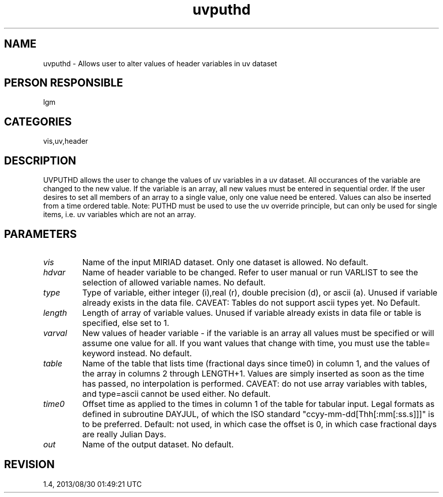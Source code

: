 .TH uvputhd 1
.SH NAME
uvputhd - Allows user to alter values of header variables in uv dataset
.SH PERSON RESPONSIBLE
lgm
.SH CATEGORIES
vis,uv,header
.SH DESCRIPTION
UVPUTHD allows the user to change the values of uv variables in a
uv dataset. All occurances of the variable are changed to the
new value. If the variable is an array, all new values must be
entered in sequential order. If the user desires to set all members
of an array to a single value, only one value need be entered.
Values can also be inserted from a time ordered table.
Note: PUTHD must be used to use the uv override principle, but
can only be used for single items, i.e. uv variables which are
not an array.
.SH PARAMETERS
.TP
\fIvis\fP
Name of the input MIRIAD dataset. Only one dataset is allowed.
No default.
.TP
\fIhdvar\fP
Name of header variable to be changed. Refer to user manual or
run VARLIST to see the selection of allowed variable names.
No default.
.TP
\fItype\fP
Type of variable, either integer (i),real (r), double precision (d),
or ascii (a). Unused if variable already exists in the data file.
CAVEAT: Tables do not support ascii types yet.
No Default.
.TP
\fIlength\fP
Length of array of variable values. Unused if variable already
exists in data file or table is specified, else set to 1.
.TP
\fIvarval\fP
New values of header variable - if the variable is an array
all values must be specified or will assume one value for all.
If you want values that change with time, you must use the
table= keyword instead.
No default.
.TP
\fItable\fP
Name of the table that lists time (fractional days since time0) in
column 1, and the values of the array in columns 2 through LENGTH+1.
Values are simply inserted as soon as the time has passed, no
interpolation is performed.
CAVEAT: do not use array variables with tables, and type=ascii cannot
be used either.
No default.
.TP
\fItime0\fP
Offset time as applied to the times in column 1 of the table for
tabular input. Legal formats as defined in subroutine DAYJUL,
of which the ISO standard "ccyy-mm-dd[Thh[:mm[:ss.s]]]" is to
be preferred.
Default: not used, in which case the offset is 0, in which case
fractional days are really Julian Days.
.TP
\fIout\fP
Name of the output dataset. No default.
.SH REVISION
1.4, 2013/08/30 01:49:21 UTC
